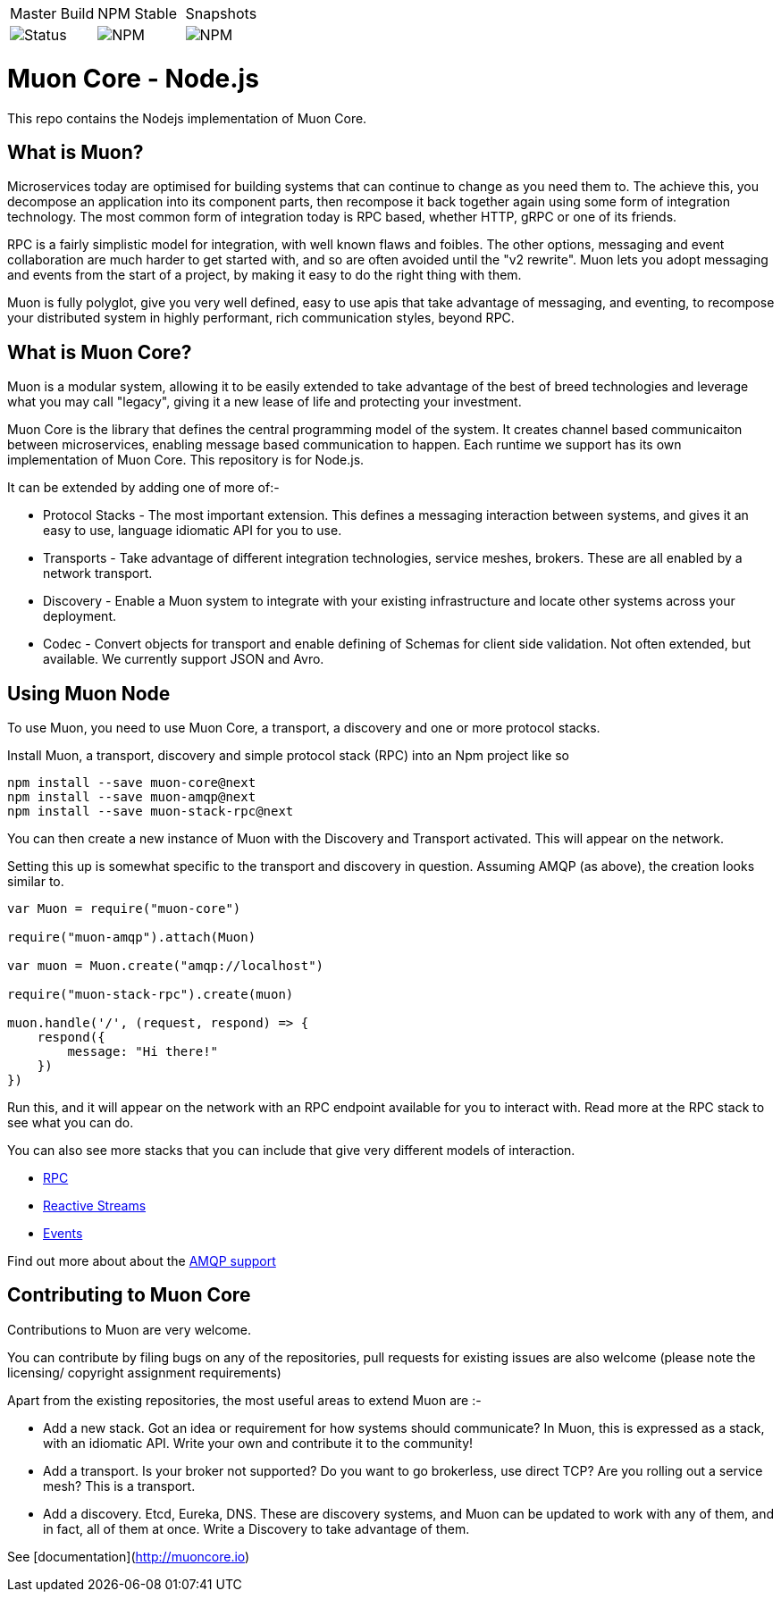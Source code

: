 
|===
| Master Build | NPM Stable | Snapshots
| image:https://img.shields.io/teamcity/http/teamcity.simplicityitself.com/e/OpenSource_MuonReleases_Libraries_ReleaseMuonNode_2.svg[Status]
| image:https://img.shields.io/npm/v/muon-core.svg[NPM]
| image:https://img.shields.io/npm/v/muon-core/next.svg[NPM]
|===

# Muon Core - Node.js

This repo contains the Nodejs implementation of Muon Core.

## What is Muon?

Microservices today are optimised for building systems that can continue to change as you need them to. The achieve this, you decompose an application into its component parts, then recompose it back together again using some form of integration technology. The most common form of integration today is RPC based, whether HTTP, gRPC or one of its friends.

RPC is a fairly simplistic model for integration, with well known flaws and foibles. The other options, messaging and event collaboration are much harder to get started with, and so are often avoided until the "v2 rewrite". Muon lets you adopt messaging and events from the start of a project, by making it easy to do the right thing with them.

Muon is fully polyglot, give you very well defined, easy to use apis that take advantage of messaging, and eventing, to recompose your distributed system in highly performant, rich communication styles, beyond RPC.

## What is Muon Core?

Muon is a modular system, allowing it to be easily extended to take advantage of the best of breed technologies and leverage what you may call "legacy", giving it a new lease of life and protecting your investment.

Muon Core is the library that defines the central programming model of the system. It creates channel based communicaiton between microservices, enabling message based communication to happen. Each runtime we support has its own implementation of Muon Core. This repository is for Node.js.

It can be extended by adding one of more of:-

* Protocol Stacks - The most important extension. This defines a messaging interaction between systems, and gives it an easy to use, language idiomatic API for you to use.
* Transports - Take advantage of different integration technologies, service meshes, brokers. These are all enabled by a network transport.
* Discovery - Enable a Muon system to integrate with your existing infrastructure and locate other systems across your deployment.
* Codec - Convert objects for transport and enable defining of Schemas for client side validation. Not often extended, but available. We currently support JSON and Avro.

## Using Muon Node

To use Muon, you need to use Muon Core, a transport, a discovery and one or more protocol stacks.

Install Muon, a transport, discovery and simple protocol stack (RPC) into an Npm project like so

```
npm install --save muon-core@next
npm install --save muon-amqp@next
npm install --save muon-stack-rpc@next
```

You can then create a new instance of Muon with the Discovery and Transport activated. This will appear on the network.

Setting this up is somewhat specific to the transport and discovery in question. Assuming AMQP (as above), the creation looks similar to.

[source, javascript]
----
var Muon = require("muon-core")

require("muon-amqp").attach(Muon)

var muon = Muon.create("amqp://localhost")

require("muon-stack-rpc").create(muon)

muon.handle('/', (request, respond) => {
    respond({
        message: "Hi there!"
    })
})
----

Run this, and it will appear on the network with an RPC endpoint available for you to interact with. Read more at the RPC stack to see what you can do.

You can also see more stacks that you can include that give very different models of interaction.

* https://github.com/muoncore/stack-rpc[RPC]
* https://github.com/muoncore/stack-reactive-streams[Reactive Streams]
* https://github.com/muoncore/stack-events[Events]

Find out more about about the https://github.com/muoncore/muon-amqp[AMQP support]

## Contributing to Muon Core

Contributions to Muon are very welcome.

You can contribute by filing bugs on any of the repositories, pull requests for existing issues are also welcome (please note the licensing/ copyright assignment requirements)

Apart from the existing repositories, the most useful areas to extend Muon are :-

* Add a new stack. Got an idea or requirement for how systems should communicate? In Muon, this is expressed as a stack, with an idiomatic API. Write your own and contribute it to the community!
* Add a transport. Is your broker not supported? Do you want to go brokerless, use direct TCP? Are you rolling out a service mesh?  This is a transport.
* Add a discovery. Etcd, Eureka, DNS. These are discovery systems, and Muon can be updated to work with any of them, and in fact, all of them at once. Write a Discovery to take advantage of them.

See [documentation](http://muoncore.io)
